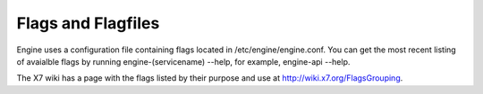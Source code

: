 ..
      Copyright 2010-2011 United States Government as represented by the
      Administrator of the National Aeronautics and Space Administration. 
      All Rights Reserved.

      Licensed under the Apache License, Version 2.0 (the "License"); you may
      not use this file except in compliance with the License. You may obtain
      a copy of the License at

          http://www.apache.org/licenses/LICENSE-2.0

      Unless required by applicable law or agreed to in writing, software
      distributed under the License is distributed on an "AS IS" BASIS, WITHOUT
      WARRANTIES OR CONDITIONS OF ANY KIND, either express or implied. See the
      License for the specific language governing permissions and limitations
      under the License.

Flags and Flagfiles
===================

Engine uses a configuration file containing flags located in /etc/engine/engine.conf. You can get the most recent listing of avaialble flags by running engine-(servicename) --help, for example, engine-api --help. 

The X7 wiki has a page with the flags listed by their purpose and use at http://wiki.x7.org/FlagsGrouping.
